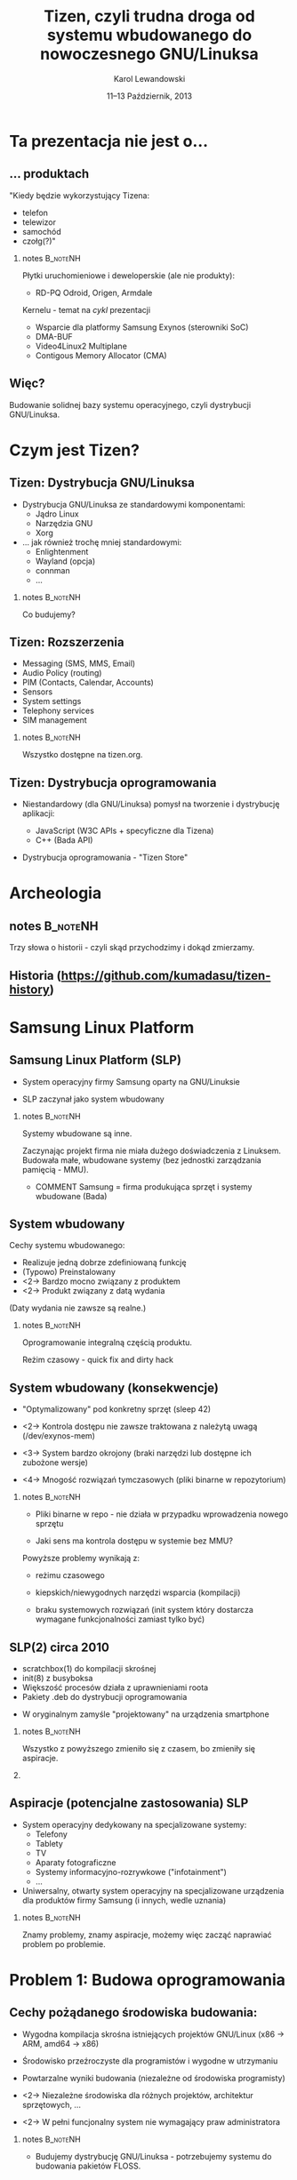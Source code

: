 # -*- org-latex-pdf-process: ("make"); ispell-local-dictionary: "british" -*-
#+TITLE: Tizen, czyli trudna droga od systemu wbudowanego do nowoczesnego GNU/Linuksa
#+AUTHOR: Karol Lewandowski
#+DATE: 11–13 Październik, 2013

#+TOC: [pausesections]
#+STARTUP: beamer
#+OPTIONS: H:2 texht:t
#+BEAMER_HEADER:
#+BEAMER_THEME: jesien
#+LATEX_CLASS: beamer
#+LATEX_CLASS_OPTIONS: [presentation,aspectratio=43,12pt]
#+LATEX_HEADER: \usepackage{pgfpages}
#+LATEX_HEADER: \usepackage{tikz}
#+LATEX_HEADER: \institute[SRPOL]{Samsung R\&D Institute Poland}
#+COMMENT: http://tug.org/pipermail/xetex/2009-June/013325.html
#+LATEX_HEADER: \renewcommand\pgfsetupphysicalpagesizes{\pdfpagewidth\pgfphysicalwidth\pdfpageheight\pgfphysicalheight}
#+LATEX_HEADER: \AtBeginSection[]{{\setbeamertemplate{footline}{}\setbeamertemplate{background canvas}[section page]\begin{frame}<beamer>\sectionpage\end{frame}\setbeamertemplate{footline}[tizen]}}
#+LATEX_HEADER_EXTRA:
#+COMMENT: LATEX_HEADER_EXTRA: \setbeameroption{show notes on second screen=left}
#+LATEX_HEADER_EXTRA: \hypersetup{colorlinks=true,linkcolor=,urlcolor=pantone326}


* COMMENT notes 						   :B_noteNH:
  :PROPERTIES:
  :BEAMER_env: noteNH
  :END:

Witam serdecznie. Nazywam się Karol Lewandowski i pracuję w firmie
Samsung.  Dziś mam przyjemność/okazję opowiedzieć parę słów o
projekcie Tizen, czyli czymś o czym, jak zgaduję, większość audiencji
słyszała, ale mniejszość, jeśli ktokolwiek miał okazję oglądać z
bliska.



* COMMENT Streszczenie

** Streszczenie

  ``Celem prezentacji jest przybliżenie i być może zainteresowanie
  uczestników z rozwiązaniami przyjętymi w budowie projektu Tizen.

  Autor dokona przeglądu zagadnień związanych z budową dystrybucji
  GNU/Linuksa i przedstawi ich rozwiązania zastosowane w projekcie -
  od systemu kompilacji skrośnej, przez init(8), optymalizację czasu
  uruchamiania aż po zagadnienia związane z niezawodnością i
  bezpieczeństwem systemu.''


* Ta prezentacja nie jest o...

** ... produktach

   "Kiedy będzie wykorzystujący Tizena:

   + telefon
   + telewizor
   + samochód
   + czołg(?)"

*** notes 							   :B_noteNH:
   :PROPERTIES:
   :BEAMER_env: noteNH
   :END:

   Płytki uruchomieniowe i deweloperskie (ale nie produkty):

   + RD-PQ Odroid, Origen, Armdale

   Kernelu - temat na /cykl/ prezentacji

   + Wsparcie dla platformy Samsung Exynos (sterowniki SoC)
   + DMA-BUF
   + Video4Linux2 Multiplane
   + Contigous Memory Allocator (CMA)


** Więc?

   Budowanie solidnej bazy systemu operacyjnego, czyli dystrybucji
   GNU/Linuksa.


* Czym jest Tizen?

** Tizen: Dystrybucja GNU/Linuksa

  + Dystrybucja GNU/Linuksa ze standardowymi komponentami:
    + Jądro Linux
    + Narzędzia GNU
    + Xorg

  + ... jak również trochę mniej standardowymi:
    + Enlightenment
    + Wayland (opcja)
    + connman
    + ...

*** notes 							   :B_noteNH:
   :PROPERTIES:
   :BEAMER_env: noteNH
   :END:

   Co budujemy?

** Tizen: Rozszerzenia

  + Messaging (SMS, MMS, Email)
  + Audio Policy (routing)
  + PIM (Contacts, Calendar, Accounts)
  + Sensors
  + System settings
  + Telephony services
  + SIM management

*** notes 							   :B_noteNH:
   :PROPERTIES:
   :BEAMER_env: noteNH
   :END:

   Wszystko dostępne na tizen.org.


** Tizen: Dystrybucja oprogramowania

  + Niestandardowy (dla GNU/Linuksa) pomysł na tworzenie i dystrybucję
    aplikacji:

    + JavaScript (W3C APIs + specyficzne dla Tizena)
    + C++ (Bada API)

  + Dystrybucja oprogramowania - "Tizen Store"

* Archeologia

** notes							   :B_noteNH:
   :PROPERTIES:
   :BEAMER_env: noteNH
   :END:

   Trzy słowa o historii - czyli skąd przychodzimy i dokąd zmierzamy.


** Historia \tiny(https://github.com/kumadasu/tizen-history)
#+BEGIN_LaTeX
  \begin{center}
  \begin{tikzpicture}[x=1pt,y=1pt]
  \fill<2->[fill=pantone2985]( 112.3pt,   6pt) ellipse (12.5pt and 6.26pt); % SLP
  \draw<2>[draw=pantone2985,line width=2pt]%
      ( 112.3,   6.0) .. controls (105.1, -47) .. (105.1, -47.0);
  \fill<2->[fill=pantone2985]( 105.1pt, -47.0pt) ellipse (25pt and 6.26pt); % Tizen 1.0

  \pgftext{\includegraphics[height=.75\paperheight]{tizen-history}}
  \end{tikzpicture}
  \end{center}
#+END_LaTeX


* Samsung Linux Platform

** Samsung Linux Platform (SLP)

   * System operacyjny firmy Samsung oparty na GNU/Linuksie

   * SLP zaczynał jako system wbudowany

*** notes 							   :B_noteNH:
   :PROPERTIES:
   :BEAMER_env: noteNH
   :END:

    Systemy wbudowane są inne.

    Zaczynając projekt firma nie miała dużego doświadczenia z
    Linuksem.  Budowała małe, wbudowane systemy (bez jednostki
    zarządzania pamięcią - MMU).


   * COMMENT Samsung = firma produkująca sprzęt i systemy wbudowane (Bada)

** System wbudowany

    Cechy systemu wbudowanego:

    + Realizuje jedną dobrze zdefiniowaną funkcję
    + (Typowo) Preinstalowany
    + <2-> Bardzo mocno związany z produktem
    + <2-> Produkt związany z datą wydania

    #+BEAMER: \pause\vskip1cm

    (Daty wydania nie zawsze są realne.)

*** notes							   :B_noteNH:
    :PROPERTIES:
    :BEAMER_env: noteNH
    :END:

    Oprogramowanie integralną częścią produktu.

    Reżim czasowy - quick fix and dirty hack


** System wbudowany (konsekwencje)

   + "Optymalizowany" pod konkretny sprzęt (sleep\nbsp{}42)

   + <2-> Kontrola dostępu nie zawsze traktowana z\nbsp{}należytą uwagą
     (/dev/exynos-mem)

   + <3-> System bardzo okrojony (braki narzędzi lub dostępne ich
     zubożone wersje)

   + <4-> Mnogość rozwiązań tymczasowych (pliki binarne w
     repozytorium)


*** notes 							   :B_noteNH:
    :PROPERTIES:
    :BEAMER_env: noteNH
    :END:

   + Pliki binarne w repo - nie działa w przypadku wprowadzenia nowego
     sprzętu

   + Jaki sens ma kontrola dostępu w systemie bez MMU?

   Powyższe problemy wynikają z:

   + reżimu czasowego

   + kiepskich/niewygodnych narzędzi wsparcia (kompilacji)

   + braku systemowych rozwiązań (init system który dostarcza
      wymagane funkcjonalności zamiast tylko być)



** SLP(2) circa 2010

   + scratchbox(1) do kompilacji skrośnej
   + init(8) z busyboksa
   + Większość procesów działa z uprawnieniami roota
   + Pakiety .deb do dystrybucji oprogramowania


   + W oryginalnym zamyśle "projektowany" na urządzenia smartphone

*** notes 							   :B_noteNH:
    :PROPERTIES:
    :BEAMER_env: noteNH
    :END:

    Wszystko z powyższego zmieniło się z czasem, bo zmieniły się aspiracje.

*** COMMENT notes 						   :B_noteNH:
    :PROPERTIES:
    :BEAMER_env: noteNH
    :END:

    Problemy wyniesione ze świata wbudowanego (MMU-less)

   + (NIE ten tytuł) kompilacja oprogramowania na sprzęt, który nie zawsze istnieje

   + "skompilowałem binarkę i wrzuciłem do repo, gdzie problem???" (BANG - nowy sprzęt)
    + binarki w repo ("skompilowałem sobie")


   + "optymalizacja szyta na miarę" (szlifowanie pod konkretny sprzęt, tu działa, tu się nie uruchamia)

   + brak realnej kontroli dostępu (MMUless, w uniksach == uid0)

   + narzędzia - czyli system na targecie jest milon razy mniej funkcjonalny niż desktop

   + Binarki w repo





** Aspiracje (potencjalne zastosowania) SLP

  + System operacyjny dedykowany na specjalizowane systemy:
    + Telefony
    + Tablety
    + TV
    + Aparaty fotograficzne
    + Systemy informacyjno-rozrywkowe ("infotainment")
    + ...

    #+BEAMER: \pause

  + Uniwersalny, otwarty system operacyjny na specjalizowane
    urządzenia dla produktów firmy Samsung (i innych, wedle uznania)

*** notes 							   :B_noteNH:
    :PROPERTIES:
    :BEAMER_env: noteNH
    :END:

    Znamy problemy, znamy aspiracje, możemy więc zacząć naprawiać
    problem po problemie.


* Problem 1: Budowa oprogramowania

** Cechy pożądanego środowiska budowania:

   + Wygodna kompilacja skrośna istniejących projektów GNU/Linux (x86
     -> ARM, amd64 -> x86)

   + Środowisko przeźroczyste dla programistów i\nbsp{}wygodne w utrzymaniu

   + Powtarzalne wyniki budowania (niezależne od środowiska
     programisty)


   + <2-> Niezależne środowiska dla różnych projektów, architektur sprzętowych, ...

   + <2-> W pełni funcjonalny system nie wymagający praw administratora

*** notes							   :B_noteNH:
    :PROPERTIES:
    :BEAMER_env: noteNH
    :END:

    + Budujemy dystrybucję GNU/Linuksa - potrzebujemy systemu do
      budowania pakietów FLOSS.

    + Powtarzalne wyniki - tak jak pbuilder w debianie.

    + Wygodne - przeźroczyste.


** Wykorzystywane: scratchbox(1)

   + Bazuje na zmodyfikowanym środowisku, by stworzyć iluzję systemu
     docelowego:

     + System docelowy (target) dostarcza biblioteki
     + Narzędzia (tools) dostarczają kompilator, linker, itp.
     + chroot(8) + bind mounty + symlinki + (magia) = "spójny system"

   #+BEAMER: \pause

   + Narzędzia nie są w pełni funkcjonalnym systemem - trudna
     aktualizacja

   + Środowisko programisty zupełnie inne niż budowania

   + Instalacja globalna (/scratchbox) - wymaga praw administratora

   + 1 użytkownik = 1 środowisko budowania


*** notes							   :B_noteNH:
    :PROPERTIES:
    :BEAMER_env: noteNH
    :END:

    + Iluzja - tzw. niejawna cross-kompilacja

    + System co najwyżej dostateczny. Nieoptymalny.

** Alternatywy:

  + Natywna kompilacja

  + Android - "make world"

  + Debian/Ubuntu - multiarch

  + Maemo/MeeGo - scratchbox2

*** notes							   :B_noteNH:
    :PROPERTIES:
    :BEAMER_env: noteNH
    :END:

  + Natywna kompilacja - niemożliwa z przyczyn technicznych - brak
    sprzętu lub codziennie inny sprzęt

  + Android - "make world" - nie przystaje do kompilacji projektów GNU/Linuksa

  + Debian/Ubuntu - multiarch - pieśń przyszłości

  + Maemo/MeeGo - scratchbox2 - elastyczny i skompilikowany


  NIEOPISANE: - emulacja wszysktkiego za pomocą qemu - niemożliwe z
  przyczyn technicznych (kompilacja webkitta)



** scratchbox 2

  + Działa na zasadzie dynamicznego odwzorowywania ścieżek przy
    dostępie (access(2), open(2), ...)


  + Reguły w języku Lua
  + Bazuje na mechanizmie LD PRELOAD
  + Nie wymaga praw administratora

** scratchbox 2 - przykład

#+BEGIN_LaTeX
  \begin{center}
  \includegraphics[width=\textwidth]{images/sb2-0}
  \end{center}
#+END_LaTeX


** scratchbox 2 - przykład

#+BEGIN_LaTeX
  \begin{center}
  \includegraphics[width=\textwidth]{images/sb2-1}
  \end{center}
#+END_LaTeX

** scratchbox 2 - przykład

#+BEGIN_LaTeX
  \begin{center}
  \includegraphics[width=\textwidth]{images/sb2-2}
  \end{center}
#+END_LaTeX


** scratchbox 2 - przykład

#+BEGIN_LaTeX
  \begin{center}
  \includegraphics[width=\textwidth]{images/sb2-3}
  \end{center}
#+END_LaTeX

** scratchbox2 + samsung = sbs

    + sbs - SPRC/Samsung Build System
      + Skrypt do stworzenia kompletnego środowiska (debootstrap, sb2-init, sb2)
      + Reguły specyficzne dla SLP
      + Przełączanie pomiędzy środowiskami

    #+BEAMER: \pause

    + scratchbox2
      + Poprawki pozwalające na uruchamianie statycznych programów (qemu-native)

** notes 							   :B_noteNH:
   :PROPERTIES:
   :BEAMER_env: noteNH
   :END:

   Prawdopodobnie ciągle najlepsze rozwiązanie dla programistów na
   systemach nie Debianowych. Na Debianie jest multiarch.

** Dzisiejszy system budowania w Tizenie - OBS/gbs

    + Scentralizowany system budowania wykorzystywany w openSUSE
    + chroot(8), system docelowy + qemu-static-ARCH, zmodyfikowane
      pakiety i menedżer pakietów (instalacja z różnych architektur)


    + Narzędzia
      + gbs(1) - git build system
      + osc(1) - openSUSE build service cli

    #+BEAMER: \pause

    + Wymaga uprawnień admistratora
    + .deb -> .rpm

*** notes							   :B_noteNH:
    :PROPERTIES:
    :BEAMER_env: noteNH
    :END:

    + Instaluje system docelowy (armel), binarki odpalane przez qemu,
      nieliczne - dostarczone prekompilowane pakiety natywne i własny
      menedżer pakietów do instalacji pakietów z różnych architektur

    Wygodny dla SCMu, dla programistów - średnio.


* Problem 2: init(8)

** Stan zastany:

    + init(8) z busyboksa
    + /etc/rc.d/rc.sysinit
    + Skrypty serwisów - od 1 linii  ("foo &") do 1xxx

    + Synchronizacja uruchamiania usług:

      while [ -e /tmp/foo ]; do sleep 1; done && bar &


    + <2-> System "zoptymalizowany" - czasem działał

*** notes 							   :B_noteNH:
   :PROPERTIES:
   :BEAMER_env: noteNH
   :END:

    + init(8) z busyboksa - co najmniej ograniczony - nie wspiera
    koncepcji runleveli (a takowe były wykorzystywane przy starcie
    SLP, zrobione ręcznie).

** # ps -ef (składowe systemu)

    + Pojedyńcze programy realizujące interfejs użytkownika (GUI)

    + <2-> Bardzo dużo usług klient/serwer (demonów) korzystających z
      różnorakich mechanizmów IPC:
      + Gniazda UNIX
      + D-Bus
      + SYSV IPC
      + vconf (pliki + inotify(2))

    + <3-> Serwisy restartujące krytyczne usługi i aplikacje:
      + menu-daemon -> menu-screen


** Alternatywne rozwiązania

    + sysvinit+insserv (tagi LSB)
    + upstart
    + systemd
      + <2-> niekompatybilny, deklaratywny(!) opis systemu
      + <2-> uruchamianie usług na żądanie (socket activation)
      + <2-> uproszczenie zależności usług (dzięki powyższemu)
      + <2-> domyślne zrównoleglanie uruchamianych usług
      + <2-> systemd --user

*** notes							   :B_noteNH:
    :PROPERTIES:
    :BEAMER_env: noteNH
    :END:

    + sysvinit - kosztowny i niewiele wnosi (skrypty i tak muszą być
      przepisane)

    + upstart - bazuje na eventach, wymaga wyspecyfikowania wszystkich
      zależności usługi. Niezarządzalne.

    + systemd

** systemd (konsekwencje)

   #+BEAMER: \pause

   Brak zmian.

   #+BEAMER: \pause\vskip1cm

   Dlaczego?
   + <2-> strace
   + <2-> systemd-analyze
   + <2-> (systemd-)bootchart
   + <2-> (kernel) bootgraph.pl

   Symptomy:
   + <3-> Niewykorzystane I/O, CPU
   + <3-> Usługi uruchamiane sekwencyjnie


*** notes							   :B_noteNH:
    :PROPERTIES:
    :BEAMER_env: noteNH
    :END:

    System działał, ale na pewno nie uruchamiał się szybciej (na co
    liczyliśmy). Czasem działał wolniej.

    + <3-> Usługi uruchamiane sekwencyjnie - co oznacznie niepoprawnie
      opisane zależności.

    + Jak ustalić poprawną kolejność?

** auditd

    + Podsystem audytu w Linuksie pozwala na bardzo dokładne śledzenie
      zachowania systemu.

    + <2-> IPC oznacza konieczność synchronizacji uruchamiania usług:
      + open(2), write(2), inotify(2)
      + connect(2), bind(2)

    + <3-> Automatyczne generowanie grafów zależności (aureport + perl + dot)


*** notes							   :B_noteNH:
    :PROPERTIES:
    :BEAMER_env: noteNH
    :END:

    Określenie Wywołań systemowych oznaczających synchronizaję (IPC)
      + open(2), write(2), inotify(2) -
      + connect(2), bind(2)

** auditd - przykład

#+BEGIN_LaTeX
  \begin{center}
  \includegraphics[width=\textwidth]{images/auditd-0}
  \end{center}
#+END_LaTeX

** auditd - przykład

#+BEGIN_LaTeX
  \begin{center}
  \includegraphics[width=\textwidth]{images/auditd-1}
  \end{center}
#+END_LaTeX
** auditd - przykład

#+BEGIN_LaTeX
  \begin{center}
  \includegraphics[width=\textwidth]{images/auditd-2}
  \end{center}
#+END_LaTeX

** auditd - przykład

#+BEGIN_LaTeX
  \begin{center}
  \includegraphics[width=\textwidth]{images/auditd-3}
  \end{center}
#+END_LaTeX
** auditd - przykład

#+BEGIN_LaTeX
  \begin{center}
  \includegraphics[width=\textwidth]{images/auditd-4}
  \end{center}
#+END_LaTeX
** auditd - przykład

#+BEGIN_LaTeX
  \begin{center}
  \includegraphics[width=\textwidth]{images/auditd-5}
  \end{center}
#+END_LaTeX
** auditd - przykład

#+BEGIN_LaTeX
  \begin{center}
  \includegraphics[width=\textwidth]{images/auditd-6}
  \end{center}
#+END_LaTeX
** auditd - przykład

#+BEGIN_LaTeX
  \begin{center}
  \includegraphics[width=\textwidth]{images/auditd-7}
  \end{center}
#+END_LaTeX

** auditd - przykład

#+BEGIN_LaTeX
  \begin{center}
  \includegraphics[width=\textwidth]{images/auditd-8}
  \end{center}
#+END_LaTeX

** auditd

    + Dodatkowo śledzenie:
      + sync(2), f*sync(2)
      + execve(3)
      + ...


*** notes							   :B_noteNH:
    :PROPERTIES:
    :BEAMER_env: noteNH
    :END:

    fdatasync(2) w zniszczył wydajność Firefoxa 3 (awesomebar), ale
    nie tylko tam.


* Problem 3: Niezawodność systemu

** Stan zastany:

    + Większość programów działa z prawami administratora (w tym
      window manager)

    + Zatrzymanie procesu często kończy się wymuszonym restarem
      systemu (watchdog)

    #+BEAMER: \pause
    W konsekwencji:
    + Niemożliwe do zrealizowania jakiekolwiek security

    #+BEAMER: \pause
    Systemy Uniksowe dostarczyły podstawowego rozwiązania zagadnienia
    security ponad 40 lat temu - użytkownicy, grupy (tzw. DAC).


** Zarządzanie sesją użytkownika

    + Programy sesji użytkownika mają podobne wymagania jak systemowe:
      + Zarządzanie cyklem życia (w tym automatyczny restart)
      + Uruchamianie usług na żądanie
      + Monitorowanie

    + <2-> systemd --user
      + Sesja graficzna (xorg-launch-helper)
      + Sesyjny D-Bus uruchamiany na żądanie


*** COMMENT notes 						   :B_noteNH:
   :PROPERTIES:
   :BEAMER_env: noteNH
   :END:

    PAM - w tym momencie staliśmy się bardziej nowocześni niż Slackware


* COMMENT Problem 4: Bezpieczeństwo

** SMACK

    + DAC to za mało

    + SELinux

    + Pierwsze komercyjne wdrożenie systemu

* Co dalej?

** Quo vadis TizenOS?

   + Więcej GNU/Linuksa w Tizenie (udisks, ...)

   + {Xorg, ...} uruchamiany na żądanie

   + Multi user, multi head, multi seat

   + ...

* Q&A
** Dziękuję za uwagę
   Karol Lewandowski <k.lewandowsk@samsung.com>
   lmctl @freenode (#tizen)

